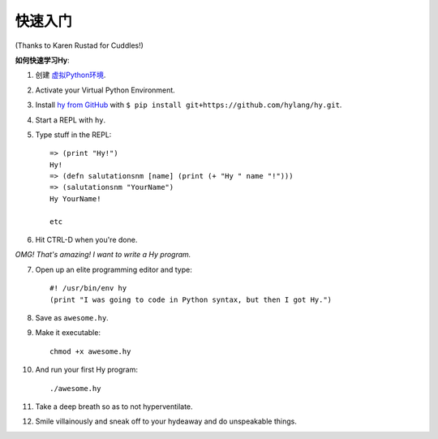 ==========
快速入门
==========

.. image:: _static/cuddles-transparent-small.png
   :alt: Karen Rustard's Cuddles

(Thanks to Karen Rustad for Cuddles!)


**如何快速学习Hy**:

1. 创建 `虚拟Python环境
   <https://pypi.python.org/pypi/virtualenv>`_.
2. Activate your Virtual Python Environment.
3. Install `hy from GitHub <https://github.com/hylang/hy>`_ with ``$ pip install git+https://github.com/hylang/hy.git``.
4. Start a REPL with ``hy``.
5. Type stuff in the REPL::

       => (print "Hy!")
       Hy!
       => (defn salutationsnm [name] (print (+ "Hy " name "!")))
       => (salutationsnm "YourName")
       Hy YourName!

       etc

6. Hit CTRL-D when you're done.

*OMG! That's amazing! I want to write a Hy program.*

7. Open up an elite programming editor and type::

       #! /usr/bin/env hy
       (print "I was going to code in Python syntax, but then I got Hy.")

8. Save as ``awesome.hy``.
9. Make it executable::

        chmod +x awesome.hy

10. And run your first Hy program::

        ./awesome.hy

11. Take a deep breath so as to not hyperventilate.
12. Smile villainously and sneak off to your hydeaway and do
    unspeakable things.
